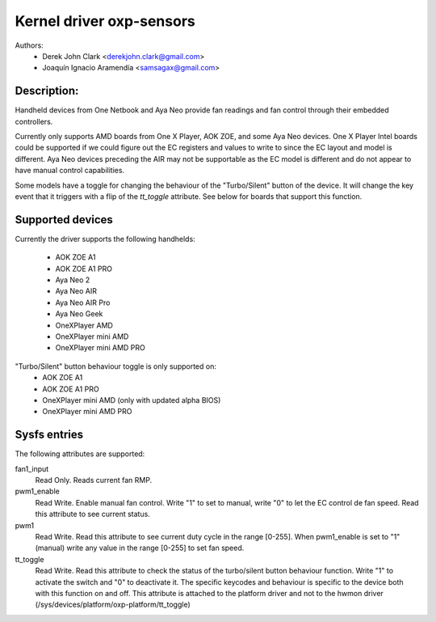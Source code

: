 .. SPDX-License-Identifier: GPL-2.0-or-later

Kernel driver oxp-sensors
=========================

Authors:
    - Derek John Clark <derekjohn.clark@gmail.com>
    - Joaquín Ignacio Aramendía <samsagax@gmail.com>

Description:
------------

Handheld devices from One Netbook and Aya Neo provide fan readings and fan
control through their embedded controllers.

Currently only supports AMD boards from One X Player, AOK ZOE, and some Aya
Neo devices. One X Player Intel boards could be supported if we could figure
out the EC registers and values to write to since the EC layout and model is
different. Aya Neo devices preceding the AIR may not be supportable as the EC
model is different and do not appear to have manual control capabilities.

Some models have a toggle for changing the behaviour of the "Turbo/Silent"
button of the device. It will change the key event that it triggers with
a flip of the `tt_toggle` attribute. See below for boards that support this
function.

Supported devices
-----------------

Currently the driver supports the following handhelds:

 - AOK ZOE A1
 - AOK ZOE A1 PRO
 - Aya Neo 2
 - Aya Neo AIR
 - Aya Neo AIR Pro
 - Aya Neo Geek
 - OneXPlayer AMD
 - OneXPlayer mini AMD
 - OneXPlayer mini AMD PRO

"Turbo/Silent" button behaviour toggle is only supported on:
 - AOK ZOE A1
 - AOK ZOE A1 PRO
 - OneXPlayer mini AMD (only with updated alpha BIOS)
 - OneXPlayer mini AMD PRO

Sysfs entries
-------------

The following attributes are supported:

fan1_input
  Read Only. Reads current fan RMP.

pwm1_enable
  Read Write. Enable manual fan control. Write "1" to set to manual, write "0"
  to let the EC control de fan speed. Read this attribute to see current status.

pwm1
  Read Write. Read this attribute to see current duty cycle in the range [0-255].
  When pwm1_enable is set to "1" (manual) write any value in the range [0-255]
  to set fan speed.

tt_toggle
  Read Write. Read this attribute to check the status of the turbo/silent
  button behaviour function. Write "1" to activate the switch and "0" to
  deactivate it. The specific keycodes and behaviour is specific to the device
  both with this function on and off. This attribute is attached to the platform
  driver and not to the hwmon driver (/sys/devices/platform/oxp-platform/tt_toggle)
